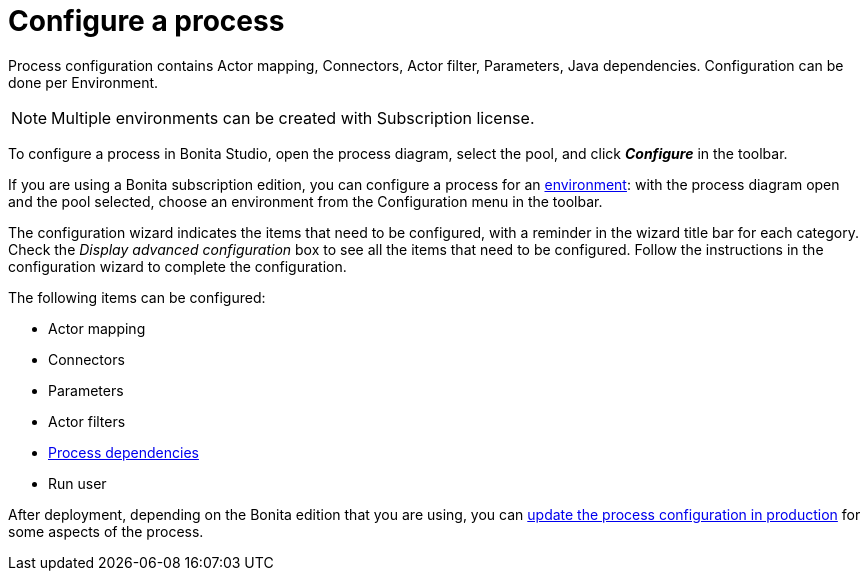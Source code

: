 = Configure a process
:page-aliases: ROOT:configuring-a-process.adoc
:description: Process configuration contains Actor mapping, Connectors, Actor filter, Parameters, Java dependencies. Configuration can be done per Environment.

{description}

[NOTE]
====
Multiple environments can be created with Subscription license.
====

To configure a process in Bonita Studio, open the process diagram, select the pool, and click *_Configure_* in the toolbar.

If you are using a Bonita subscription edition, you can configure a process for an xref:ROOT:environments.adoc[environment]:
with the process diagram open and the pool selected, choose an environment from
the Configuration menu in the toolbar.

The configuration wizard indicates the items that need to be configured, with a reminder in the wizard title bar for each category. Check the _Display advanced configuration_ box to
see all the items that need to be configured. Follow the instructions in the configuration wizard to complete the configuration.

The following items can be configured:

* Actor mapping
* Connectors
* Parameters
* Actor filters
* xref:ROOT:managing-dependencies.adoc[Process dependencies]
* Run user

After deployment, depending on the Bonita edition that you are using, you can xref:runtime:live-update.adoc[update the process configuration in production] for some aspects of the process.
